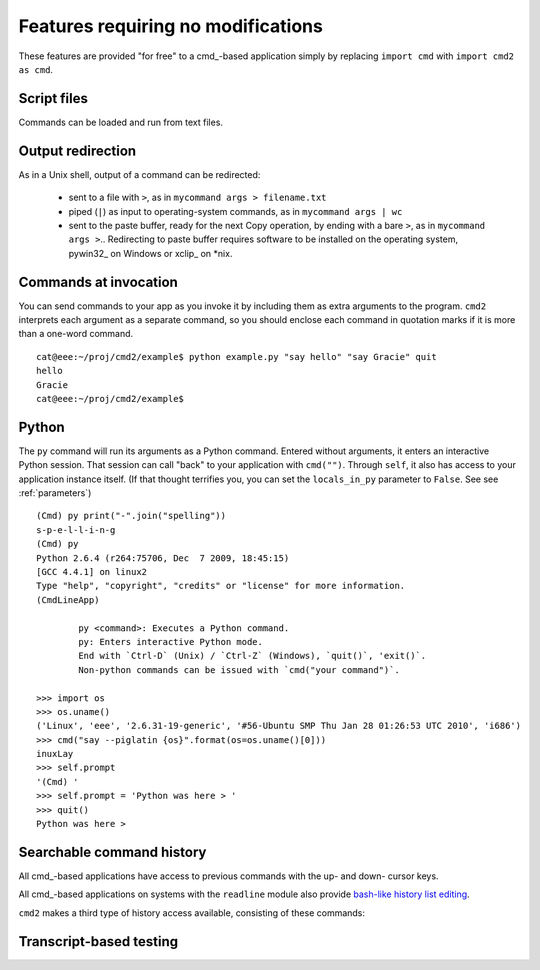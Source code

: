 ===================================
Features requiring no modifications
===================================

These features are provided "for free" to a cmd_-based application
simply by replacing ``import cmd`` with ``import cmd2 as cmd``.

Script files
============

Commands can be loaded and run from text files.

.. automethod:: cmd2.Cmd.do_load

.. automethod:: cmd2.Cmd.do_save

Output redirection
==================

As in a Unix shell, output of a command can be redirected:

  - sent to a file with ``>``, as in ``mycommand args > filename.txt``
  - piped (``|``) as input to operating-system commands, as in
    ``mycommand args | wc``
  - sent to the paste buffer, ready for the next Copy operation, by
    ending with a bare ``>``, as in ``mycommand args >``..  Redirecting
    to paste buffer requires software to be installed on the operating
    system, pywin32_ on Windows or xclip_ on *nix.
    
.. _pywin32:: http://sourceforge.net/projects/pywin32/
.. _xclip:: http://www.cyberciti.biz/faq/xclip-linux-insert-files-command-output-intoclipboard/

  
Commands at invocation
======================

You can send commands to your app as you invoke it by
including them as extra arguments to the program.
``cmd2`` interprets each argument as a separate 
command, so you should enclose each command in 
quotation marks if it is more than a one-word command.

::

  cat@eee:~/proj/cmd2/example$ python example.py "say hello" "say Gracie" quit
  hello
  Gracie
  cat@eee:~/proj/cmd2/example$ 

Python
======

::

The ``py`` command will run its arguments as a Python
command.  Entered without arguments, it enters an
interactive Python session.  That session can call
"back" to your application with ``cmd("")``.  Through
``self``, it also has access to your application
instance itself.  (If that thought terrifies you,
you can set the ``locals_in_py`` parameter to ``False``.
See see :ref:`parameters`)

::

	(Cmd) py print("-".join("spelling"))
	s-p-e-l-l-i-n-g
	(Cmd) py
	Python 2.6.4 (r264:75706, Dec  7 2009, 18:45:15) 
	[GCC 4.4.1] on linux2
	Type "help", "copyright", "credits" or "license" for more information.
	(CmdLineApp)

		py <command>: Executes a Python command.
		py: Enters interactive Python mode.
		End with `Ctrl-D` (Unix) / `Ctrl-Z` (Windows), `quit()`, 'exit()`.
		Non-python commands can be issued with `cmd("your command")`.
		
	>>> import os
	>>> os.uname()
	('Linux', 'eee', '2.6.31-19-generic', '#56-Ubuntu SMP Thu Jan 28 01:26:53 UTC 2010', 'i686')
	>>> cmd("say --piglatin {os}".format(os=os.uname()[0]))
	inuxLay
	>>> self.prompt
	'(Cmd) '
	>>> self.prompt = 'Python was here > '
	>>> quit()
	Python was here > 

Searchable command history
==========================

All cmd_-based applications have access to previous commands with 
the up- and down- cursor keys.

All cmd_-based applications on systems with the ``readline`` module
also provide `bash-like history list editing`_.

.. _`bash-like history list editing`: http://www.talug.org/events/20030709/cmdline_history.html

``cmd2`` makes a third type of history access available, consisting of these commands:

.. automethod:: cmd2.Cmd.do_history

Transcript-based testing
========================
